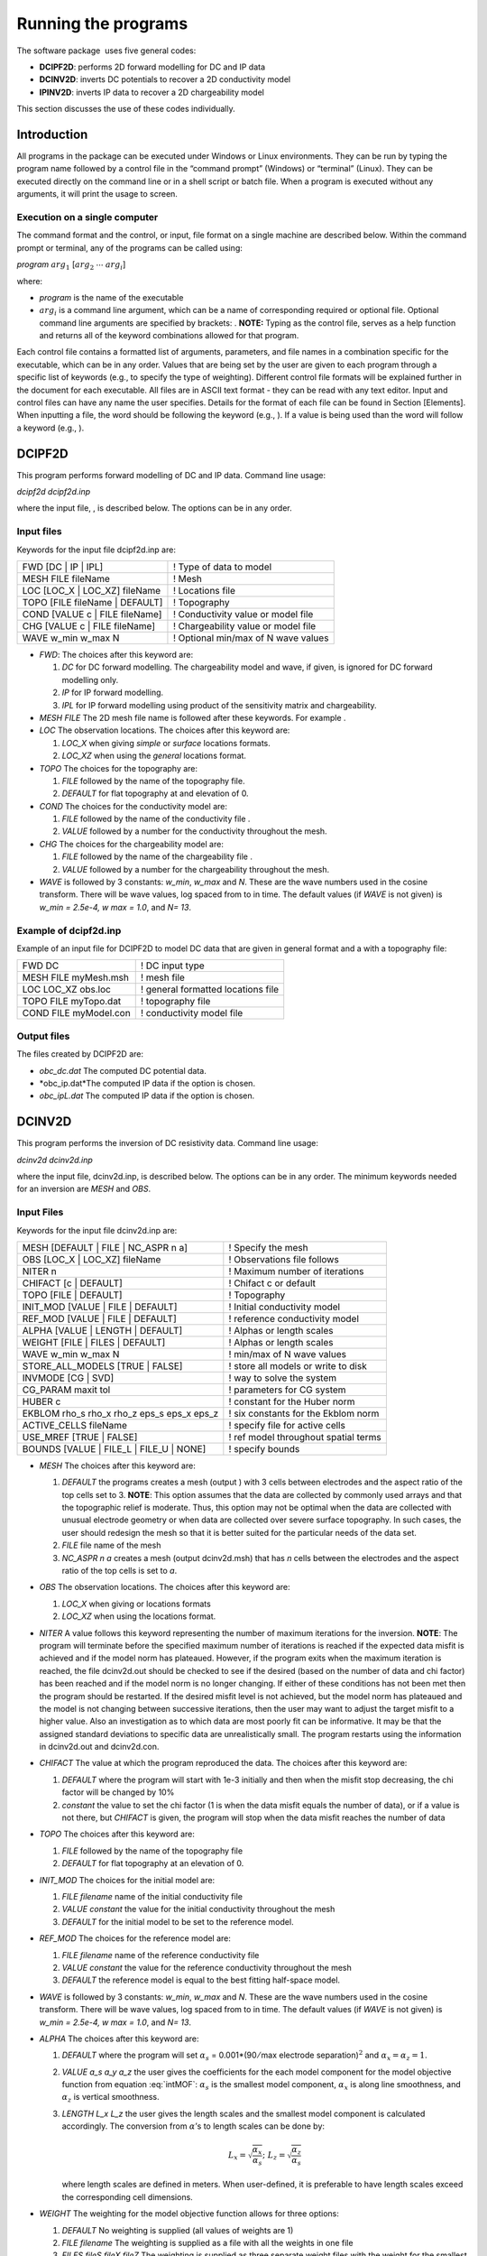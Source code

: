 .. _runningtheprograms:

Running the programs
====================

The software package  uses five general codes:

- **DCIPF2D**: performs 2D forward modelling for DC and IP data

- **DCINV2D**: inverts DC potentials to recover a 2D conductivity model

- **IPINV2D**: inverts IP data to recover a 2D chargeability model

This section discusses the use of these codes individually.

Introduction
------------

All programs in the package can be executed under Windows or Linux
environments. They can be run by typing the program name followed by a
control file in the “command prompt” (Windows) or “terminal” (Linux).
They can be executed directly on the command line or in a shell script
or batch file. When a program is executed without any arguments, it will
print the usage to screen.

Execution on a single computer
~~~~~~~~~~~~~~~~~~~~~~~~~~~~~~

The command format and the control, or input, file format on a single
machine are described below. Within the command prompt or terminal, any
of the programs can be called using:

*program* :math:`arg_1` [:math:`arg_2` :math:`\cdots` :math:`arg_i`]

where:

-  *program* is the name of the executable

-  :math:`arg_i` is a command line argument, which can be a name of corresponding
   required or optional file. Optional command line arguments are
   specified by brackets: . **NOTE:** Typing as the control file, serves
   as a help function and returns all of the keyword combinations
   allowed for that program.

Each control file contains a formatted list of arguments, parameters,
and file names in a combination specific for the executable, which can
be in any order. Values that are being set by the user are given to each
program through a specific list of keywords (e.g., to specify the type
of weighting). Different control file formats will be explained further
in the document for each executable. All files are in ASCII text format
- they can be read with any text editor. Input and control files can
have any name the user specifies. Details for the format of each file
can be found in Section [Elements]. When inputting a file, the word
should be following the keyword (e.g., ). If a value is being used than
the word will follow a keyword (e.g., ).

DCIPF2D
-------

This program performs forward modelling of DC and IP data. Command line
usage:

*dcipf2d dcipf2d.inp*

where the input file, , is described below. The options can be in any
order.

Input files
~~~~~~~~~~~

Keywords for the input file dcipf2d.inp are:

+------------------------------------+---------------------------------------+
| FWD [DC \| IP \| IPL]              | ! Type of data to model               |
+------------------------------------+---------------------------------------+
| MESH FILE fileName                 | ! Mesh                                |
+------------------------------------+---------------------------------------+
| LOC [LOC\_X \| LOC\_XZ] fileName   | ! Locations file                      |
+------------------------------------+---------------------------------------+
| TOPO [FILE fileName \| DEFAULT]    | ! Topography                          |
+------------------------------------+---------------------------------------+
| COND [VALUE c \| FILE fileName]    | ! Conductivity value or model file    |
+------------------------------------+---------------------------------------+
| CHG [VALUE c \| FILE fileName]     | ! Chargeability value or model file   |
+------------------------------------+---------------------------------------+
| WAVE w\_min w\_max N               | ! Optional min/max of N wave values   |
+------------------------------------+---------------------------------------+

-  *FWD*: The choices after this keyword are:

   #. *DC* for DC forward modelling. The chargeability model and wave, if
      given, is ignored for DC forward modelling only.

   #. *IP* for IP forward modelling.

   #. *IPL* for IP forward modelling using product of the sensitivity matrix
      and chargeability.

-  *MESH FILE* The 2D mesh file name is followed after these keywords. For example .

-  *LOC* The observation locations. The choices after this keyword are:

   #. *LOC_X* when giving *simple* or *surface* locations formats.

   #. *LOC_XZ* when using the *general* locations format.

-  *TOPO* The choices for the topography are:

   #. *FILE* followed by the name of the topography file.

   #. *DEFAULT* for flat topography at and elevation of 0.

-  *COND* The choices for the conductivity model are:

   #. *FILE* followed by the name of the conductivity file .

   #. *VALUE* followed by a number for the conductivity throughout the mesh.

-  *CHG* The choices for the chargeability model are:

   #. *FILE* followed by the name of the chargeability file .

   #. *VALUE* followed by a number for the chargeability throughout the mesh.

-  *WAVE* is followed by 3 constants: *w_min*, *w_max* and *N*. These are the wave numbers used in the
   cosine transform. There will be wave values, log spaced from to in
   time. The default values (if *WAVE* is not given) is *w_min = 2.5e-4, w max = 1.0*, and *N= 13*.

Example of dcipf2d.inp
~~~~~~~~~~~~~~~~~~~~~~

Example of an input file for DCIPF2D to model DC data that are given in general format
and a with a topography file:

+-------------------------+--------------------------------------+
| FWD DC                  | ! DC input type                      |
+-------------------------+--------------------------------------+
| MESH FILE myMesh.msh    | ! mesh file                          |
+-------------------------+--------------------------------------+
| LOC LOC\_XZ obs.loc     | ! general formatted locations file   |
+-------------------------+--------------------------------------+
| TOPO FILE myTopo.dat    | ! topography file                    |
+-------------------------+--------------------------------------+
| COND FILE myModel.con   | ! conductivity model file            |
+-------------------------+--------------------------------------+

Output files
~~~~~~~~~~~~

The files created by DCIPF2D are:

-  *obc_dc.dat* The computed DC potential data.

-  *obc_ip.dat*The computed IP data if the option is chosen.

-  *obc_ipL.dat* The computed IP data if the option is chosen.

DCINV2D
-------

This program performs the inversion of DC resistivity data. Command line
usage:

*dcinv2d dcinv2d.inp*

where the input file, dcinv2d.inp, is described below. The options can be in any
order. The minimum keywords needed for an inversion are *MESH* and *OBS*.

Input Files
~~~~~~~~~~~

Keywords for the input file dcinv2d.inp are:

+----------------------------------------------------+----------------------------------------+
| MESH [DEFAULT \| FILE \| NC\_ASPR n a]             | ! Specify the mesh                     |
+----------------------------------------------------+----------------------------------------+
| OBS [LOC\_X \| LOC\_XZ] fileName                   | ! Observations file follows            |
+----------------------------------------------------+----------------------------------------+
| NITER n                                            | ! Maximum number of iterations         |
+----------------------------------------------------+----------------------------------------+
| CHIFACT [c \| DEFAULT]                             | ! Chifact c or default                 |
+----------------------------------------------------+----------------------------------------+
| TOPO [FILE \| DEFAULT]                             | ! Topography                           |
+----------------------------------------------------+----------------------------------------+
| INIT\_MOD [VALUE \| FILE \| DEFAULT]               | ! Initial conductivity model           |
+----------------------------------------------------+----------------------------------------+
| REF\_MOD [VALUE \| FILE \| DEFAULT]                | ! reference conductivity model         |
+----------------------------------------------------+----------------------------------------+
| ALPHA [VALUE \| LENGTH \| DEFAULT]                 | ! Alphas or length scales              |
+----------------------------------------------------+----------------------------------------+
| WEIGHT [FILE \| FILES \| DEFAULT]                  | ! Alphas or length scales              |
+----------------------------------------------------+----------------------------------------+
| WAVE w\_min w\_max N                               | ! min/max of N wave values             |
+----------------------------------------------------+----------------------------------------+
| STORE\_ALL\_MODELS [TRUE \| FALSE]                 | ! store all models or write to disk    |
+----------------------------------------------------+----------------------------------------+
| INVMODE [CG \| SVD]                                | ! way to solve the system              |
+----------------------------------------------------+----------------------------------------+
| CG\_PARAM maxit tol                                | ! parameters for CG system             |
+----------------------------------------------------+----------------------------------------+
| HUBER c                                            | ! constant for the Huber norm          |
+----------------------------------------------------+----------------------------------------+
| EKBLOM rho\_s rho\_x rho\_z eps\_s eps\_x eps\_z   | ! six constants for the Ekblom norm    |
+----------------------------------------------------+----------------------------------------+
| ACTIVE\_CELLS fileName                             | ! specify file for active cells        |
+----------------------------------------------------+----------------------------------------+
| USE\_MREF [TRUE \| FALSE]                          | ! ref model throughout spatial terms   |
+----------------------------------------------------+----------------------------------------+
| BOUNDS [VALUE \| FILE\_L \| FILE\_U \| NONE]       | ! specify bounds                       |
+----------------------------------------------------+----------------------------------------+

-  *MESH* The choices after this keyword are:

   #. *DEFAULT* the programs creates a mesh (output ) with 3 cells between
      electrodes and the aspect ratio of the top cells set to 3.
      **NOTE**: This option assumes that the data are collected by
      commonly used arrays and that the topographic relief is moderate.
      Thus, this option may not be optimal when the data are collected
      with unusual electrode geometry or when data are collected over
      severe surface topography. In such cases, the user should redesign
      the mesh so that it is better suited for the particular needs of
      the data set.

   #. *FILE* file name of the mesh

   #. *NC_ASPR n a* creates a mesh (output dcinv2d.msh) that has *n* cells between the electrodes and
      the aspect ratio of the top cells is set to *a*.

-  *OBS* The observation locations. The choices after this keyword are:

   #. *LOC_X* when giving or locations formats

   #. *LOC_XZ* when using the locations format.

-  *NITER* A value follows this keyword representing the number of maximum
   iterations for the inversion. **NOTE**: The program will terminate
   before the specified maximum number of iterations is reached if the
   expected data misfit is achieved and if the model norm has plateaued.
   However, if the program exits when the maximum iteration is reached,
   the file dcinv2d.out should be checked to see if the desired (based on the number
   of data and chi factor) has been reached and if the model norm is no
   longer changing. If either of these conditions has not been met then
   the program should be restarted. If the desired misfit level is not
   achieved, but the model norm has plateaued and the model is not
   changing between successive iterations, then the user may want to
   adjust the target misfit to a higher value. Also an investigation as
   to which data are most poorly fit can be informative. It may be that
   the assigned standard deviations to specific data are unrealistically
   small. The program restarts using the information in dcinv2d.out and dcinv2d.con.

-  *CHIFACT* The value at which the program reproduced the data. The choices after
   this keyword are:

   #. *DEFAULT* where the program will start with 1e-3 initially and then when the
      misfit stop decreasing, the chi factor will be changed by 10%

   #. *constant* the value to set the chi factor (1 is when the data misfit equals
      the number of data), or if a value is not there, but *CHIFACT* is given, the
      program will stop when the data misfit reaches the number of data

-  *TOPO* The choices after this keyword are:

   #. *FILE* followed by the name of the topography file

   #. *DEFAULT* for flat topography at an elevation of 0.

-  *INIT_MOD* The choices for the initial model are:

   #. *FILE filename* name of the initial conductivity file

   #. *VALUE constant* the value for the initial conductivity throughout the mesh

   #. *DEFAULT* for the initial model to be set to the reference model.

-  *REF_MOD* The choices for the reference model are:

   #. *FILE filename* name of the reference conductivity file

   #. *VALUE constant* the value for the reference conductivity throughout the mesh

   #. *DEFAULT* the reference model is equal to the best fitting half-space model.

-  *WAVE* is followed by 3 constants: *w_min*, *w_max* and *N*. These are the wave numbers used in the
   cosine transform. There will be wave values, log spaced from to in
   time. The default values (if *WAVE* is not given) is *w_min = 2.5e-4, w max = 1.0*, and *N= 13*.

-  *ALPHA* The choices after this keyword are:

   #. *DEFAULT* where the program will set :math:`\alpha_s` =
      0.001\*(90\ :math:`/`\ max electrode separation)\ :math:`^2` and
      :math:`\alpha_x = \alpha_z = 1`.

   #. *VALUE a_s a_y a_z* the user gives the coefficients for the each model component for
      the model objective function from equation :eq:`intMOF`:
      :math:`\alpha_s` is the smallest model component, :math:`\alpha_x`
      is along line smoothness, and :math:`\alpha_z` is vertical
      smoothness.

   #. *LENGTH L_x L_z* the user gives the length scales and the smallest model component
      is calculated accordingly. The conversion from :math:`\alpha`\ ’s
      to length scales can be done by:

      .. math:: L_x = \sqrt{\frac{\alpha_x}{\alpha_s}} ; ~L_z = \sqrt{\frac{\alpha_z}{\alpha_s}}

      where length scales are defined in meters. When user-defined, it
      is preferable to have length scales exceed the corresponding cell
      dimensions.

-  *WEIGHT* The weighting for the model objective function allows for three
   options:

   #. *DEFAULT* No weighting is supplied (all values of weights are 1)

   #. *FILE filename* The weighting is supplied as a file with all the weights in one
      file

   #. *FILES fileS fileX fileZ* The weighting is supplied as three separate weight files with
      the weight for the smallest model component in fileS, the x-component written in file
      fileX and the z-component written in fileZ.

-  *STORE ALL MODELS* There are two choices:

   #. *TRUE* Write all models and predicted data to disk. Each iteration will have dcinv2d_xx.con
      and dcinv2d_xx.pre files where xx is the iteration (e.g., 01 for the first iteration)

   #. *FALSE* Only the final model and predicted data file are written. These
      files are named dcinv2d.con and dcinv2d.pre for the conductivity and predicted data,
      respectively.

-  INVMODE This specifies the way the system is solved:

   #. *SVD* Solve the system using a subspace method with basis vectors. This
      is the solution methodology of the original code and the default
      if not given.

   #. *CG* Solve the system using a subspace method with conjugate gradients
      (CG). This allows additional constraints (i.e., Huber and Ekblom
      norms) to be incorporated into the code.

-  *CG_PARAMS* is used when the inversion mode is . The keyword is followed by two
   constants: *maxit* specifying the maximum number of iterations (default is
   10), and *tol* specifying the solution’s accuracy (default is 0.01)

-  *HUBER* The Huber norm is used when evaluating the data misfit. A constant
   follows this keyword and this option is only available when using the
   CG inversion mode option. The default value is 1e100. The constant *c* is
   from equation :eq:`Huber\_phid`.

-  *EKBLOM* Use the Ekblom norm. Six (6) values should follow this keyword:
   :math:`\rho_s; \rho_x; \rho_z; \varepsilon_s; \varepsilon_x; \varepsilon_z` representing the constants found in equation :eq:ekblom`.

-  *ACTIVE_CELLS* followed by the file name of the active cell file.

-  *USE_MREF* This option is used to decide if the reference model should be in the
   spatial terms of the model objective function (equation [eq:intMOF]).
   There are two options: *TRUE* to include the reference model in the spatial
   terms or *FALSE* to have the reference model only in the smallest model
   component.

-  *BOUNDS* The bounds options are:

   #. *NONE* Do not include bounds in the inversion

   #. *VALUE lwr upr* Give a constant global lower bound of *lwr* and upper bound of *upr*.

   #. *FILE_L fileName* The lower bound is given in a file and is in the *model* format.

   #. *FILE_U fileName* The upper bound is given in a file and is in the *model* format.

Example of dcinv2d.inp
~~~~~~~~~~~~~~~~~~~~~~

Below is an example of the input file *dcinv2d.inp*. The code will create a mesh with
4 cell between electrode locations and the aspect ratio of the size top
cells set to 2. This means the reference and initial models will not be
given in a file, but rather set to 0.001 S/m. The length scales will be
5 m in each direction and the Ekblom norm will have exponents of 1.0 in
each direction to emphasize blockiness. It will start from scratch and
stop after 50 iterations if the desired misfit (equal to 90% of the
number of data) is not achieved. Conjugate gradients are used to solve
the system of equations with a maximum number of CG iterations set at
800 and a relative accuracy of 1e-5. There are no bounds in this
inversion.

+-------------------------------------+-----------------------------------------+
| OBS LOC\_XZ obs\_dc.dat             | ! general formatted data                |
+-------------------------------------+-----------------------------------------+
| TOPO FILE topography.txt            | ! topography file                       |
+-------------------------------------+-----------------------------------------+
| MESH NC\_ASPR 4 2                   | ! DCINV2D created mesh                  |
+-------------------------------------+-----------------------------------------+
| ALPHA LENGTH 5 5                    | ! length scales of 5 m                  |
+-------------------------------------+-----------------------------------------+
| CHIFACT 0.9                         | ! data misfit equal to number of data   |
+-------------------------------------+-----------------------------------------+
| INIT\_MOD DEFAULT                   | ! initial model is ref model            |
+-------------------------------------+-----------------------------------------+
| REF\_MOD VALUE 0.001                | ! ref model                             |
+-------------------------------------+-----------------------------------------+
| EKBLOM 1.0 1.0 1.0 1e-5 1e-5 1e-5   | ! Ekblom norm                           |
+-------------------------------------+-----------------------------------------+
| NITER 50                            | ! max iterations                        |
+-------------------------------------+-----------------------------------------+
| INVMODE CG                          | ! use CG solver                         |
+-------------------------------------+-----------------------------------------+
| CG\_PARAM 800 1e-5                  | ! Solver specs                          |
+-------------------------------------+-----------------------------------------+

Output Files
~~~~~~~~~~~~

will create the following files:

#. The log file containing the minimum information for each iteration,
   summary of the inversion, and standard deviations if assigned by .

#. The developers log file containing the values of the model objective
   function value(\ :math:`\psi_m`), trade-off parameter
   (:math:`\beta`), and data misfit (:math:`\psi_d`) at each iteration

#. Conductivity model for each iteration ( defines the iteration step)
   if is used

#. Predicted data for each iteration ( defines the iteration step) if is
   used

#. Predicted data file that is updated after each iteration (will also
   be the predicted data)

#. Conductivity model that matches the predicted data file and is
   updated after each iteration (will also be the recovered model)

#. Model file of average sensitivity values for the mesh

IPINV2D
-------

This program performs the 2D inversion of induced polarization data.
Command line usage:

ipinv2d ipinv2d.inp

for the control file described below. The options can be in any order.
The minimum keywords needed for an inversion are , , and .

Input Files
~~~~~~~~~~~

Keywords for the input file are:

+----------------------------------------------------+----------------------------------------+
| MESH [DEFAULT \| FILE \| NC\_ASPR n a]             | ! Specify the mesh                     |
+----------------------------------------------------+----------------------------------------+
| OBS [LOC\_X \| LOC\_XZ] fileName                   | ! Observations file follows            |
+----------------------------------------------------+----------------------------------------+
| NITER n                                            | ! Maximum number of iterations         |
+----------------------------------------------------+----------------------------------------+
| CHIFACT [c \| DEFAULT]                             | ! Chifact c or default                 |
+----------------------------------------------------+----------------------------------------+
| TOPO [FILE \| DEFAULT]                             | ! Topography                           |
+----------------------------------------------------+----------------------------------------+
| INIT\_MOD [VALUE \| FILE \| DEFAULT]               | ! Initial chargeability model          |
+----------------------------------------------------+----------------------------------------+
| REF\_MOD [VALUE \| FILE \| DEFAULT]                | ! Reference chargeability model        |
+----------------------------------------------------+----------------------------------------+
| COND [VALUE \| FILE ]                              | ! Conductivity model                   |
+----------------------------------------------------+----------------------------------------+
| ALPHA [VALUE \| LENGTH \| DEFAULT]                 | ! Alphas or length scales              |
+----------------------------------------------------+----------------------------------------+
| WEIGHT [FILE \| FILES \| DEFAULT]                  | ! Alphas or length scales              |
+----------------------------------------------------+----------------------------------------+
| WAVE w\_min w\_max N                               | ! min/max of N wave values             |
+----------------------------------------------------+----------------------------------------+
| STORE\_ALL\_MODELS [TRUE \| FALSE]                 | ! store all models or write to disk    |
+----------------------------------------------------+----------------------------------------+
| INVMODE [CG \| SVD]                                | ! way to solve the system              |
+----------------------------------------------------+----------------------------------------+
| CG\_PARAM maxit tol                                | ! parameters for CG system             |
+----------------------------------------------------+----------------------------------------+
| HUBER c                                            | ! constant for the Huber norm          |
+----------------------------------------------------+----------------------------------------+
| EKBLOM rho\_s rho\_x rho\_z eps\_s eps\_x eps\_z   | ! six constants for the Ekblom norm    |
+----------------------------------------------------+----------------------------------------+
| ACTIVE\_CELLS fileName                             | ! specify file for active cells        |
+----------------------------------------------------+----------------------------------------+
| USE\_MREF [TRUE \| FALSE]                          | ! ref model throughout spatial terms   |
+----------------------------------------------------+----------------------------------------+
| BOUNDS [VALUE \| FILE\_L \| FILE\_U \| NONE]       | ! specify bounds                       |
+----------------------------------------------------+----------------------------------------+

-  The choices after this keyword are:

   #. the programs creates a mesh (output ) with 3 cells between
      electrodes and the aspect ratio of the top cells set to 3.
      **NOTE**: This option assumes that the data are collected by
      commonly used arrays and that the topographic relief is moderate.
      Thus, this option may not be optimal when the data are collected
      with unusual electrode geometry or when data are collected over
      severe surface topography. In such cases, the user should redesign
      the mesh so that it is better suited for the particular needs of
      the data set.

   #. file name of the mesh

   #. creates a mesh (output ) that has cells between the electrodes and
      the aspect ratio of the top cells is set to

-  The observation locations. The choices after this keyword are:

   #. when giving or locations formats

   #. when using the locations format.

-  A value follows this keyword representing the number of maximum
   iterations for the inversion. **NOTE**: The program will terminate
   before the specified maximum number of iterations is reached if the
   expected data misfit is achieved and if the model norm has plateaued.
   However, if the program exits when the maximum iteration is reached,
   the file should be checked to see if the desired (based on the number
   of data and chi factor) has been reached and if the model norm is no
   longer changing. If either of these conditions has not been met then
   the program should be restarted. If the desired misfit level is not
   achieved, but the model norm has plateaued and the model is not
   changing between successive iterations, then the user may want to
   adjust the target misfit to a higher value. Also an investigation as
   to which data are most poorly fit can be informative. It may be that
   the assigned standard deviations to specific data are unrealistically
   small. The program restarts using the information in and .

-  The value at which the program reproduced the data. The choices after
   this keyword are:

   #. where the program will start with 1e-3 initially and then when the
      misfit stop decreasing, the chi factor will be changed by 10%

   #. the value to set the chi factor (1 is when the data misfit equals
      the number of data), or if a value is not there, but is given, the
      program will stop when the data misfit reaches the number of data

-  The choices after this keyword are:

   #. followed by the name of the topography file

   #. for flat topography at an elevation of 0.

-  The choices for the initial model are:

   #. name of the initial chargeability file

   #. the value for the initial chargeability throughout the mesh

   #. for the initial model to be set to the reference model.

-  The choices for the reference model are:

   #. name of the reference chargeability file

   #. the value for the reference chargeability throughout the mesh

   #. the reference model is set to zero.

-  The choices for the conductivity model (required) are:

   #. name of the conductivity file

   #. the value for the conductivity throughout the mesh. **NOTE**: The
      conductivity of a uniform half space for IP inversions should only
      be used for preliminary examination of the data. When there is
      little structure in the background conductivity, the inversion
      using this default mode can yield a reasonable chargeability model
      and it is justifiable to fit the data close to the expected misfit
      value. However, when the background conductivity deviates greatly
      from a uniform half space, reproducing the data to within the
      assumed errors will certainly result in over-fitting the data. If
      the half-space conductivity is assumed, then it is prudent to
      assign a value greater than 1.0 for chi factor when the background
      conductivity is structurally complex. The judgment can be made
      based upon the complexity of the apparent resistivity
      pseudo-section.

-  is followed by 3 constants: . These are the wave numbers used in the
   cosine transform. There will be wave values, log spaced from to in
   time. The default values (if is not given) is , , and .

-  The choices after this keyword are:

   #. where the program will set :math:`\alpha_s` =
      0.001\*(90\ :math:`/`\ max electrode separation)\ :math:`^2` and
      :math:`\alpha_x = \alpha_z = 1`.

   #. the user gives the coefficients for the each model component for
      the model objective function from equation [eq:intMOF]:
      :math:`\alpha_s` is the smallest model component, :math:`\alpha_x`
      is along line smoothness, and :math:`\alpha_z` is vertical
      smoothness.

   #. the user gives the length scales and the smallest model component
      is calculated accordingly. The conversion from :math:`\alpha`\ ’s
      to length scales can be done by:

      .. math:: L_x = \sqrt{\frac{\alpha_x}{\alpha_s}} ; ~L_z = \sqrt{\frac{\alpha_z}{\alpha_s}}

       where length scales are defined in meters. When user-defined, it
      is preferable to have length scales exceed the corresponding cell
      dimensions.

-  The weighting for the model objective function allows for three
   options:

   #. No weighting is supplied (all values of weights are 1)

   #. The weighting is supplied as a file with all the weights in one
      file

   #. The weighting is supplied as three separate files with the weight
      for the smallest model component in , the :math:`x-`\ component
      written in file and the :math:`z-`\ component written in .

-  There are two choices:

   #. Write all models and predicted data to disk. Each iteration will
      have and files where is the iteration (e.g., 01 for the first
      iteration)

   #. Only the final model and predicted data file are written. These
      files are named and for the conductivity and predicted data,
      respectively.

-  This specifies the way the system is solved:

   #. Solve the system using a subspace method with basis vectors. This
      is the solution methodology of the original code and the default
      if not given.

   #. Solve the system using a subspace method with conjugate gradients
      (CG). This allows additional constraints (i.e., Huber and Ekblom
      norms) to be incorporated into the code.

-  is used when the inversion mode is . The keyword is followed by two
   constants: specifying the maximum number of iterations (default is
   10), and specifying the solution’s accuracy (default is 0.01)

-  The Huber norm is used when evaluating the data misfit. A constant
   follows this keyword and this option is only available when using the
   inversion mode option. The default value is 1e100.

-  Use the Ekblom norm. Six (6) values should follow this keyword:
   representing the constants found in equation [eq:ekblom].

-  followed by the file name of the active cell file.

-  This option is used to decide if the reference model should be in the
   spatial terms of the model objective function (equation [eq:intMOF]).
   There are two options: to include the reference model in the spatial
   terms or to have the reference model only in the smallest model
   component.

-  The bounds options are:

   #. Do not include bounds in the inversion

   #. Give a constant global lower bound of and upper bound of .

   #. The lower bound is given in a file and is in the format.

   #. The upper bound is given in a file and is in the format.

Example of ipinv2d.inp
~~~~~~~~~~~~~~~~~~~~~~

Below is an example of the input file . The code reads mesh from the
file with topography from . The means the reference and initial models
will be set to one another and equal zero. The conductivity model is
given as the output from . The alpha values have been given for
:math:`\alpha_s=0.001` and :math:`\alpha_x = \alpha_z = 1`. The model
objective function will have an :math:`l_2` norm (which would also be
the same as ). It will start from scratch and stop after 50 iterations
if the desired misfit (equal to the number of data) is not achieved.
Conjugate gradients are used to solve the system of equations and the
bounds are given in two separate files.

+----------------------------+-----------------------------------------+
| OBS LOC\_XZ obs\_ip.dat    | ! general formatted data                |
+----------------------------+-----------------------------------------+
| TOPO FILE topography.txt   | ! topography file                       |
+----------------------------+-----------------------------------------+
| MESH FILE mesh2d.msh       | ! mesh                                  |
+----------------------------+-----------------------------------------+
| COND FILE dcinv2d.con      | ! conductivity model                    |
+----------------------------+-----------------------------------------+
| ALPHA VALUE 0.001 1 1      | ! length scales of 5 m                  |
+----------------------------+-----------------------------------------+
| CHIFACT 1.0                | ! data misfit equal to number of data   |
+----------------------------+-----------------------------------------+
| INIT\_MOD DEFAULT          | ! initial model is ref model            |
+----------------------------+-----------------------------------------+
| REF\_MOD DEFAULT           | ! ref model                             |
+----------------------------+-----------------------------------------+
| NITER 50                   | ! max iterations                        |
+----------------------------+-----------------------------------------+
| INVMODE CG                 | ! use CG solver                         |
+----------------------------+-----------------------------------------+
| BOUNDS FILE\_L lower.bnd   | ! lower bounds                          |
+----------------------------+-----------------------------------------+
| BOUNDS FILE\_U upper.bnd   | ! upper bounds                          |
+----------------------------+-----------------------------------------+

Output Files
~~~~~~~~~~~~

will create the following files:

#. The log file containing the minimum information for each iteration,
   summary of the inversion, and standard deviations if assigned by .

#. The developers log file containing the values of the model objective
   function value(\ :math:`\psi_m`), trade-off parameter
   (:math:`\beta`), and data misfit (:math:`\psi_d`) at each iteration

#. Chargeability model for each iteration ( defines the iteration step)
   if is used

#. Predicted data for each iteration ( defines the iteration step) if is
   used

#. Predicted data file that is updated after each iteration (will also
   be the predicted data)

#. Chargeability model that matches the predicted data file and is
   updated after each iteration (will also be the recovered model)

#. Model file of average sensitivity values for the mesh
